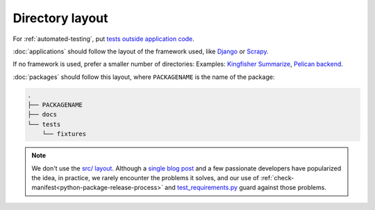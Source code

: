 Directory layout
================

For :ref:`automated-testing`, put `tests outside application code <https://docs.pytest.org/en/latest/explanation/goodpractices.html#choosing-a-test-layout-import-rules>`__.

:doc:`applications` should follow the layout of the framework used, like `Django <https://docs.djangoproject.com/en/3.2/intro/tutorial01/>`__ or `Scrapy <https://docs.scrapy.org/en/latest/topics/commands.html#default-structure-of-scrapy-projects>`__.

If no framework is used, prefer a smaller number of directories: Examples: `Kingfisher Summarize <https://github.com/open-contracting/kingfisher-summarize>`__, `Pelican backend <https://github.com/open-contracting/pelican-backend>`__.

:doc:`packages` should follow this layout, where ``PACKAGENAME`` is the name of the package:

.. code-block:: none

   .
   ├── PACKAGENAME
   ├── docs
   └── tests
       └── fixtures

.. note::

   We don't use the `src/ layout <https://blog.ionelmc.ro/2014/05/25/python-packaging/#the-structure>`__. Although a `single blog post <https://blog.ionelmc.ro/2015/02/24/the-problem-with-packaging-in-python/>`__ and a few passionate developers have popularized the idea, in practice, we rarely encounter the problems it solves, and our use of :ref:`check-manifest<python-package-release-process>` and `test_requirements.py <https://github.com/open-contracting/standard-maintenance-scripts/blob/main/tests/test_requirements.py>`__ guard against those problems.
